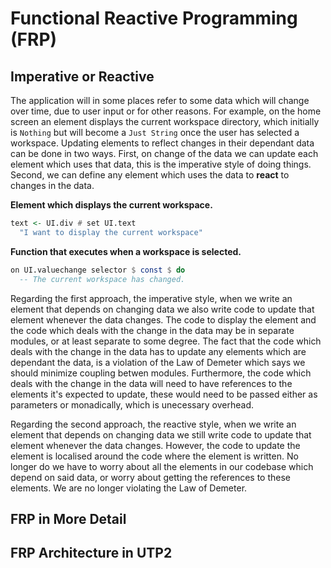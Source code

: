 #+OPTIONS: toc:nil    
#+LATEX_HEADER: \usepackage{parskip}

* Functional Reactive Programming (FRP)

** Imperative or Reactive
The application will in some places refer to some data which will change over
time, due to user input or for other reasons. For example, on the home screen an
element displays the current workspace directory, which initially is ~Nothing~
but will become a ~Just String~ once the user has selected a workspace. Updating
elements to reflect changes in their dependant data can be done in two ways.
First, on change of the data we can update each element which uses that data,
this is the imperative style of doing things. Second, we can define any element
which uses the data to *react* to changes in the data.

*Element which displays the current workspace.*
#+BEGIN_SRC haskell
text <- UI.div # set UI.text
  "I want to display the current workspace"
#+END_SRC

*Function that executes when a workspace is selected.*
#+BEGIN_SRC haskell
on UI.valuechange selector $ const $ do
  -- The current workspace has changed.
#+END_SRC

Regarding the first approach, the imperative style, when we write an element
that depends on changing data we also write code to update that element whenever
the data changes. The code to display the element and the code which deals with
the change in the data may be in separate modules, or at least separate to some
degree. The fact that the code which deals with the change in the data has to
update any elements which are dependant the data, is a violation of the Law of
Demeter which says we should minimize coupling betwen modules. Furthermore, the
code which deals with the change in the data will need to have references to the
elements it's expected to update, these would need to be passed either as
parameters or monadically, which is unecessary overhead.

Regarding the second approach, the reactive style, when we write an element that
depends on changing data we still write code to update that element whenever the
data changes. However, the code to update the element is localised around the
code where the element is written. No longer do we have to worry about all the
elements in our codebase which depend on said data, or worry about getting the
references to these elements. We are no longer violating the Law of Demeter.

** FRP in More Detail
  
** FRP Architecture in UTP2
